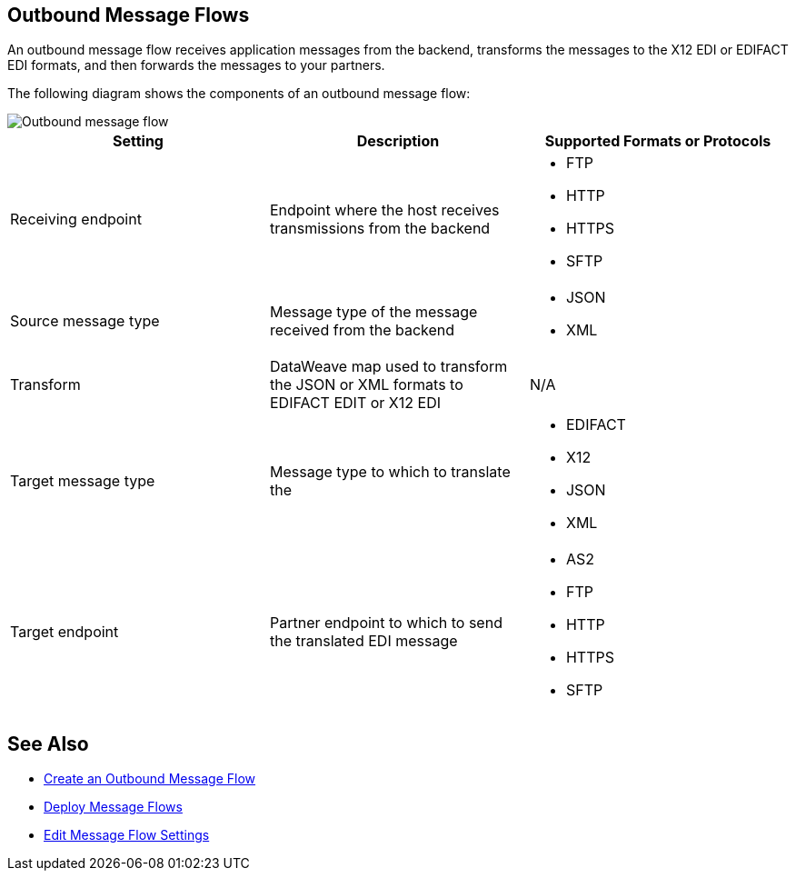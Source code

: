 == Outbound Message Flows

An outbound message flow receives application messages from the backend,  transforms the messages to the X12 EDI or EDIFACT EDI formats, and then forwards the messages to your partners.

The following diagram shows the components of an outbound message flow:

image::pm-outbound-message-flow.png[Outbound message flow]

|===
|Setting |Description |Supported Formats or Protocols

|Receiving endpoint |Endpoint where the host receives transmissions from the backend a|
* FTP
* HTTP
* HTTPS
* SFTP

|Source message type |Message type of the message received from the backend a|
* JSON
* XML

|Transform |DataWeave map used to transform the JSON or XML formats to EDIFACT EDIT or X12 EDI a| N/A

|Target message type |
Message type to which to translate the
a|
* EDIFACT
* X12
* JSON
* XML

|Target endpoint |
Partner endpoint to which to send the translated EDI message
 a|
* AS2
* FTP
* HTTP
* HTTPS
* SFTP
|===

== See Also

* xref:create-outbound-message-flow.adoc[Create an Outbound Message Flow]
* xref:deploy-message-flows.adoc[Deploy Message Flows]
* xref:manage-message-flows.adoc[Edit Message Flow Settings]
